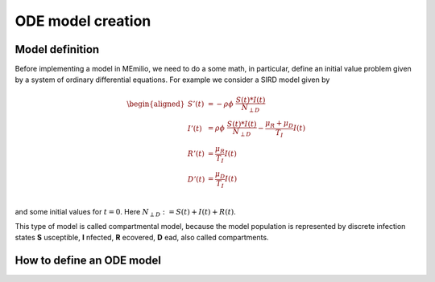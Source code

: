 ODE model creation
==================

Model definition
----------------

Before implementing a model in MEmilio, we need to do a some math, in particular, define an initial value problem
given by a system of ordinary differential equations. For example we consider a SIRD model given by

.. math::  
    \begin{aligned}
        S'(t) & = -\rho\phi\ \frac{S(t)*I(t)}{N_{\perp D}} \\
        I'(t) & = \rho\phi\ \frac{S(t)*I(t)}{N_{\perp D}} - \frac{\mu_R + \mu_D}{T_I}I(t) \\
        R'(t) & = \frac{\mu_R}{T_I}I(t) \\
        D'(t) & = \frac{\mu_D}{T_I}I(t) \\
    \end{aligned}

and some initial values for :math:`t=0`. Here :math:`N_{\perp D} := S(t) + I(t) + R(t)`.

This type of model is called compartmental model, because the model population is represented by discrete infection
states **S** usceptible, **I** nfected, **R** ecovered, **D** ead, also called compartments.

How to define an ODE model
--------------------------
